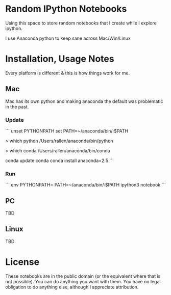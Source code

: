 * Random IPython Notebooks

Using this space to store random notebooks that I create while I
explore ipython.

I use Anaconda python to keep sane across Mac/Win/Linux

* Installation, Usage Notes

Every platform is different & this is how things work for me.

** Mac

Mac has its own python and making anaconda the default was problematic
in the past.

*** Update

```
unset PYTHONPATH
set PATH=~/anaconda/bin/:$PATH

> which python
/Users/rallen/anaconda/bin/python

> which conda
/Users/rallen/anaconda/bin/conda

conda update conda
conda install anaconda=2.5
```

*** Run

```
env PYTHONPATH= PATH=~/anaconda/bin/:$PATH ipython3 notebook
```

** PC

TBD
** Linux

TBD

* License

These notebooks are in the public domain (or the equivalent where that
is not possible). You can do anything you want with them. You have no
legal obligation to do anything else, although I appreciate
attribution.
